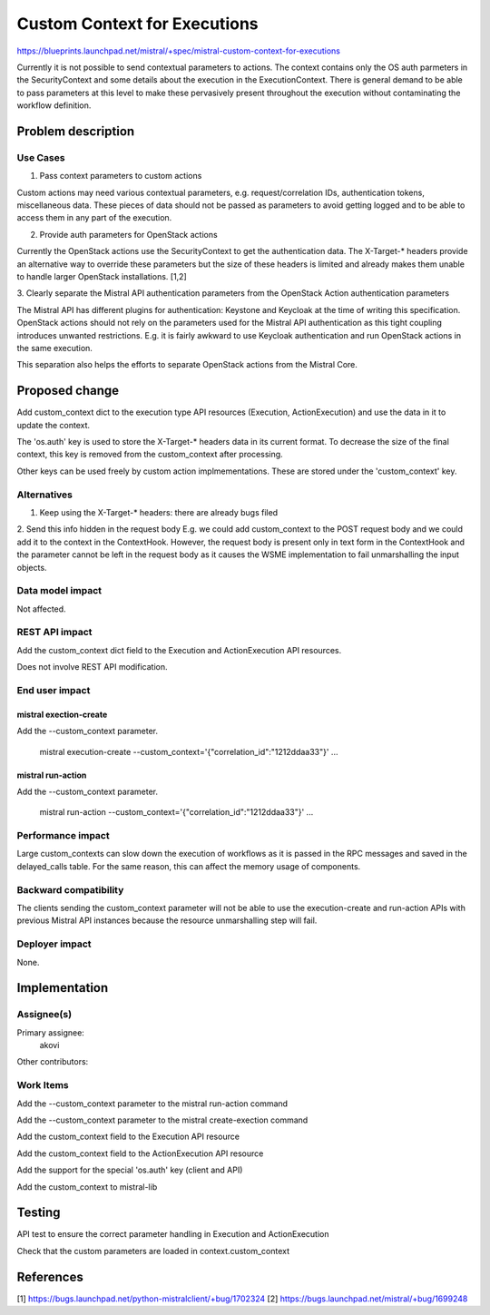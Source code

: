 ..
 This work is licensed under a Creative Commons Attribution 3.0 Unported
 License.

 http://creativecommons.org/licenses/by/3.0/legalcode

==========================================
Custom Context for Executions
==========================================

https://blueprints.launchpad.net/mistral/+spec/mistral-custom-context-for-executions

Currently it is not possible to send contextual parameters to actions. The
context contains only the OS auth parmeters in the SecurityContext and some
details about the execution in the ExecutionContext. There is general demand
to be able to pass parameters at this level to make these pervasively present
throughout the execution without contaminating the workflow definition.


Problem description
===================

Use Cases
---------

1. Pass context parameters to custom actions

Custom actions may need various contextual parameters, e.g. request/correlation
IDs, authentication tokens, miscellaneous data. These pieces of data should not
be passed as parameters to avoid getting logged and to be able to access them
in any part of the execution.

2. Provide auth parameters for OpenStack actions

Currently the OpenStack actions use the SecurityContext to get the authentication
data. The X-Target-* headers provide an alternative way to override these
parameters but the size of these headers is limited and already makes them
unable to handle larger OpenStack installations. [1,2]

3. Clearly separate the Mistral API authentication parameters from the
OpenStack Action authentication parameters

The Mistral API has different plugins for authentication: Keystone and Keycloak
at the time of writing this specification. OpenStack actions should not rely
on the parameters used for the Mistral API authentication as this tight
coupling introduces unwanted restrictions. E.g. it is fairly awkward to
use Keycloak authentication and run OpenStack actions in the same execution.

This separation also helps the efforts to separate OpenStack actions from
the Mistral Core.


Proposed change
===============

Add custom_context dict to the execution type API resources (Execution,
ActionExecution) and use the data in it to update the context.

The 'os.auth' key is used to store the X-Target-* headers data in its
current format. To decrease the size of the final context, this key
is removed from the custom_context after processing.

Other keys can be used freely by custom action implmementations. These
are stored under the 'custom_context' key.


Alternatives
------------

1. Keep using the X-Target-* headers: there are already bugs filed

2. Send this info hidden in the request body
E.g. we could add custom_context to the POST request body and we could
add it to the context in the ContextHook. However, the request body is
present only in text form in the ContextHook and the parameter cannot
be left in the request body as it causes the WSME implementation to
fail unmarshalling the input objects.

Data model impact
-----------------

Not affected.

REST API impact
---------------

Add the custom_context dict field to the Execution and ActionExecution
API resources.

Does not involve REST API modification.

End user impact
---------------

mistral exection-create
~~~~~~~~~~~~~~~~~~~~~~~

Add the --custom_context parameter.

    mistral execution-create --custom_context='{"correlation_id":"1212ddaa33"}' ...

mistral run-action
~~~~~~~~~~~~~~~~~~

Add the --custom_context parameter.

    mistral run-action --custom_context='{"correlation_id":"1212ddaa33"}' ...


Performance impact
------------------

Large custom_contexts can slow down the execution of workflows as it is
passed in the RPC messages and saved in the delayed_calls table. For the
same reason, this can affect the memory usage of components.


Backward compatibility
----------------------

The clients sending the custom_context parameter will not be able to
use the execution-create and run-action APIs with previous Mistral API
instances because the resource unmarshalling step will fail.


Deployer impact
---------------

None.


Implementation
==============

Assignee(s)
-----------

Primary assignee:
  akovi

Other contributors:

Work Items
----------

Add the --custom_context parameter to the mistral run-action command

Add the --custom_context parameter to the mistral create-exection command

Add the custom_context field to the Execution API resource

Add the custom_context field to the ActionExecution API resource

Add the support for the special 'os.auth' key (client and API)

Add the custom_context to mistral-lib


Testing
=======

API test to ensure the correct parameter handling in Execution and ActionExecution

Check that the custom parameters are loaded in context.custom_context


References
==========


[1] https://bugs.launchpad.net/python-mistralclient/+bug/1702324
[2] https://bugs.launchpad.net/mistral/+bug/1699248

